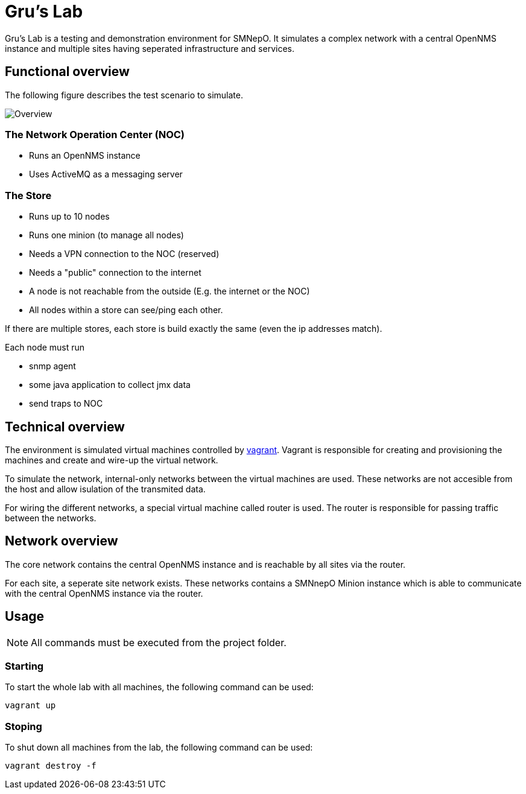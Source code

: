 = Gru's Lab
:icons: font

Gru's Lab is a testing and demonstration environment for +SMNepO+.
It simulates a complex network with a central +OpenNMS+ instance and multiple sites having seperated infrastructure and services.

== Functional overview
The following figure describes the test scenario to simulate.

image:images/overview.png[Overview ]

=== The Network Operation Center (NOC)
 * Runs an OpenNMS instance
 * Uses ActiveMQ as a messaging server

=== The Store
 * Runs up to 10 nodes
 * Runs one minion (to manage all nodes)
 * Needs a VPN connection to the NOC (reserved)
 * Needs a "public" connection to the internet
 * A node is not reachable from the outside (E.g. the internet or the NOC)
 * All nodes within a store can see/ping each other.

If there are multiple stores, each store is build exactly the same (even the ip addresses match).

Each node must run

  * snmp agent
  * some java application to collect jmx data
  * send traps to NOC

== Technical overview
The environment is simulated virtual machines controlled by http://vagrantup.com[vagrant].
Vagrant is responsible for creating and provisioning the machines and create and wire-up the virtual network.

To simulate the network, internal-only networks between the virtual machines are used.
These networks are not accesible from the host and allow isulation of the transmited data.

For wiring the different networks, a special virtual machine called +router+ is used.
The router is responsible for passing traffic between the networks.


== Network overview
The +core+ network contains the central +OpenNMS+ instance and is reachable by all sites via the +router+.

For each site, a seperate site network exists.
These networks contains a +SMNnepO+ +Minion+ instance which is able to communicate with the central +OpenNMS+ instance via the +router+.


== Usage
NOTE: All commands must be executed from the project folder.


=== Starting
To start the whole lab with all machines, the following command can be used:

----
vagrant up
----


=== Stoping
To shut down all machines from the lab, the following command can be used:

----
vagrant destroy -f
----
